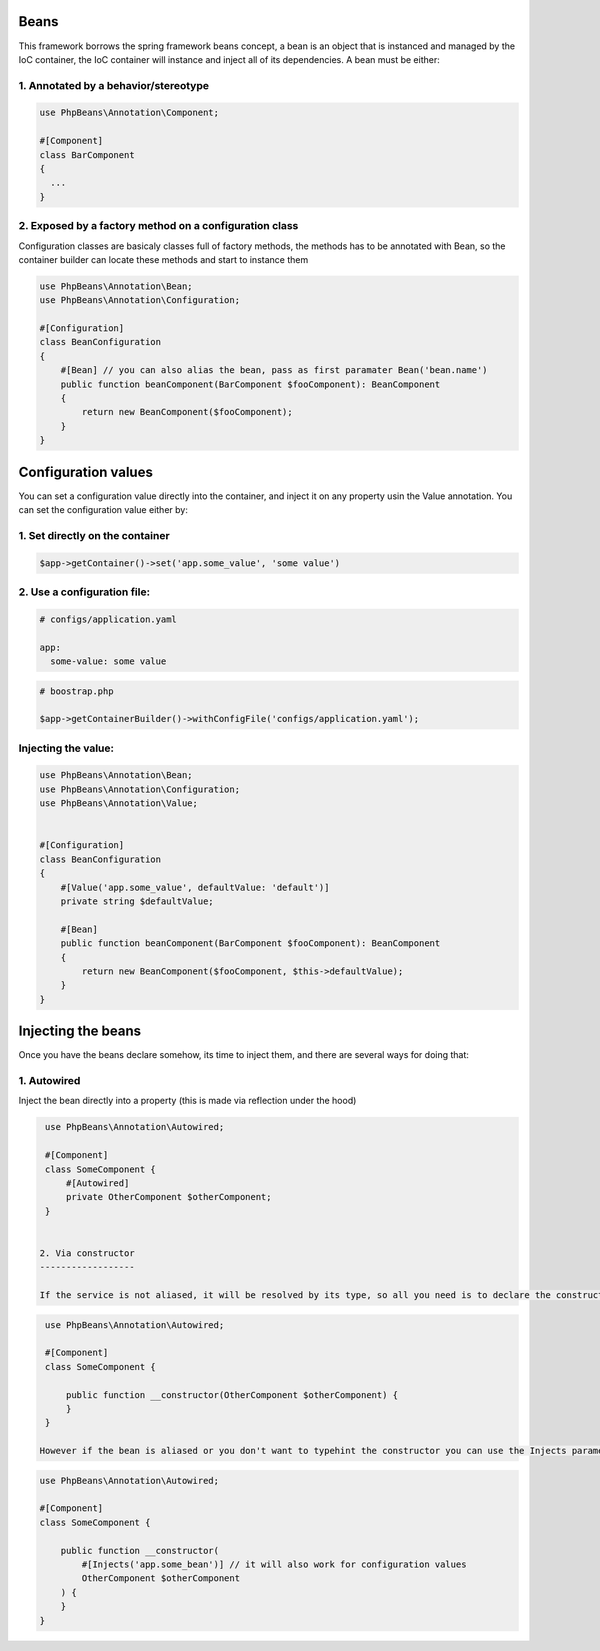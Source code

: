 Beans
=====

This framework borrows the spring framework beans concept, a bean is an object that is instanced and managed by the IoC container, the IoC container will instance and inject all of its dependencies.
A bean must be either: 

1. Annotated by a behavior/stereotype
-------------------------------------

.. code-block:: php

  use PhpBeans\Annotation\Component;

  #[Component]
  class BarComponent
  {
    ...
  }


2. Exposed by a factory method on a configuration class
-------------------------------------------------------
Configuration classes are basicaly classes full of factory methods, the methods has to be annotated with Bean, so the container builder can locate these methods and start to instance them

.. code-block:: php

  use PhpBeans\Annotation\Bean;
  use PhpBeans\Annotation\Configuration;
  
  #[Configuration]
  class BeanConfiguration
  {
      #[Bean] // you can also alias the bean, pass as first paramater Bean('bean.name')
      public function beanComponent(BarComponent $fooComponent): BeanComponent
      {
          return new BeanComponent($fooComponent);
      }
  }

Configuration values
====================

You can set a configuration value directly into the container, and inject it on any property usin the Value annotation. You can set the configuration value either by:

1. Set directly on the container
--------------------------------

.. code-block:: php
  
  $app->getContainer()->set('app.some_value', 'some value')

2. Use a configuration file:
----------------------------

.. code-block:: yml
  
  # configs/application.yaml
  
  app:
    some-value: some value

.. code-block:: php
  
  # boostrap.php
  
  $app->getContainerBuilder()->withConfigFile('configs/application.yaml');

Injecting the value:
--------------------

.. code-block:: php

  use PhpBeans\Annotation\Bean;
  use PhpBeans\Annotation\Configuration;
  use PhpBeans\Annotation\Value;
  
  
  #[Configuration]
  class BeanConfiguration
  {
      #[Value('app.some_value', defaultValue: 'default')]
      private string $defaultValue;

      #[Bean]
      public function beanComponent(BarComponent $fooComponent): BeanComponent
      {
          return new BeanComponent($fooComponent, $this->defaultValue);
      }
  }
  
Injecting the beans
===================
 
Once you have the beans declare somehow, its time to inject them, and there are several ways for doing that:
 
1. Autowired
------------

Inject the bean directly into a property (this is made via reflection under the hood)
 
.. code-block:: php
  
  use PhpBeans\Annotation\Autowired;

  #[Component]
  class SomeComponent {
      #[Autowired]
      private OtherComponent $otherComponent;
  }
 
 
 2. Via constructor
 ------------------
 
 If the service is not aliased, it will be resolved by its type, so all you need is to declare the constructor with type hints
 
.. code-block:: php
  
  use PhpBeans\Annotation\Autowired;

  #[Component]
  class SomeComponent {
      
      public function __constructor(OtherComponent $otherComponent) {
      }
  }
 
 However if the bean is aliased or you don't want to typehint the constructor you can use the Injects parameter annotation
 
.. code-block:: php
  
  use PhpBeans\Annotation\Autowired;

  #[Component]
  class SomeComponent {
      
      public function __constructor(
          #[Injects('app.some_bean')] // it will also work for configuration values
          OtherComponent $otherComponent
      ) {
      }
  }
